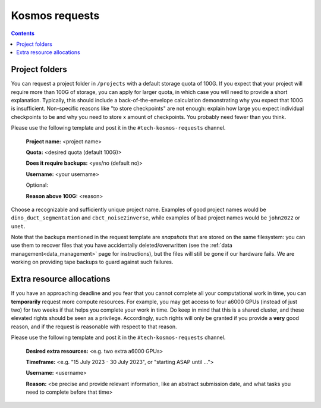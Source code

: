 ===============
Kosmos requests
===============

.. contents::

Project folders
---------------

You can request a project folder in ``/projects`` with a default storage quota of 100G. If you expect that your project will require more than 100G of storage, you can apply for larger quota, in which case you will need to provide a short explanation. Typically, this should include a back-of-the-envelope calculation demonstrating why you expect that 100G is insufficient. Non-specific reasons like "to store checkpoints" are not enough: explain how large you expect individual checkpoints to be and why you need to store x amount of checkpoints. You probably need fewer than you think.

Please use the following template and post it in the ``#tech-kosmos-requests`` channel. 

    **Project name:** <project name>

    **Quota:** <desired quota (default 100G)>

    **Does it require backups:** <yes/no (default no)>

    **Username:** <your username>

    Optional:

    **Reason above 100G:** <reason>

Choose a recognizable and sufficiently unique project name. Examples of good project names would be ``dino_duct_segmentation`` and ``cbct_noise2inverse``, while examples of bad project names would be ``john2022`` or ``unet``.

Note that the backups mentioned in the request template are *snapshots* that are stored on the same filesystem: you can use them to recover files that you have accidentally deleted/overwritten (see the :ref:`data management<data_management>` page for instructions), but the files will still be gone if our hardware fails. We are working on providing tape backups to guard against such failures.


Extra resource allocations
--------------------------

If you have an approaching deadline and you fear that you cannot complete all your computational work in time, you can **temporarily** request more compute resources. For example, you may get access to four a6000 GPUs (instead of just two) for two weeks if that helps you complete your work in time. Do keep in mind that this is a shared cluster, and these elevated rights should be seen as a privilege. Accordingly, such rights will only be granted if you provide a **very** good reason, and if the request is reasonable with respect to that reason.

Please use the following template and post it in the ``#tech-kosmos-requests`` channel. 

    **Desired extra resources:** <e.g. two extra a6000 GPUs>

    **Timeframe:** <e.g. "15 July 2023 - 30 July 2023", or "starting ASAP until ...">

    **Username:** <username>

    **Reason:** <be precise and provide relevant information, like an abstract submission date, and what tasks you need to complete before that time>
